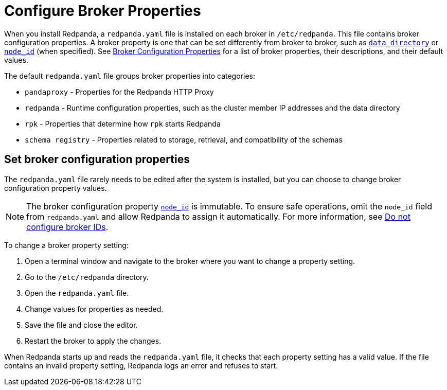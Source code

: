 = Configure Broker Properties
:description: pass:q[Learn how to configure broker properties with the `redpanda.yaml` file.]
:page-aliases: cluster-administration:node-property-configuration.adoc, deploy:deployment-option/self-hosted/manual/node-property-configuration.adoc
:page-categories: Management

When you install Redpanda, a `redpanda.yaml` file is installed on each broker in `/etc/redpanda`. This file contains broker configuration properties. A broker property is one that can be set differently from broker to broker, such as xref:reference:properties/broker-properties.adoc#data_directory[`data_directory`] or xref:reference:properties/broker-properties.adoc#node_id[`node_id`] (when specified). See xref:reference:properties/broker-properties.adoc[Broker Configuration Properties] for a list of broker properties, their descriptions, and their default values.

The default `redpanda.yaml` file groups broker properties into categories:

* `pandaproxy` - Properties for the Redpanda HTTP Proxy
* `redpanda` - Runtime configuration properties, such as the cluster member IP addresses and the data directory
* `rpk` - Properties that determine how `rpk` starts Redpanda
* `schema registry` - Properties related to storage, retrieval, and compatibility of the schemas

== Set broker configuration properties

The `redpanda.yaml` file rarely needs to be edited after the system is installed, but you can choose to change broker configuration property values.

NOTE: The broker configuration property xref:reference:properties/broker-properties.adoc[`node_id`] is immutable. To ensure safe operations, omit the `node_id` field from `redpanda.yaml` and allow Redpanda to assign it automatically. For more information, see xref:deploy:deployment-option/self-hosted/manual/production/production-deployment.adoc#do-not-configure-broker-ids[Do not configure broker IDs].

To change a broker property setting:

. Open a terminal window and navigate to the broker where you want to change a property setting.
. Go to the `/etc/redpanda` directory.
. Open the `redpanda.yaml` file.
. Change values for properties as needed.
. Save the file and close the editor.
. Restart the broker to apply the changes.

When Redpanda starts up and reads the `redpanda.yaml` file, it checks that each property setting has a valid value. If the file contains an invalid property setting, Redpanda logs an error and refuses to start.
